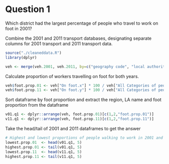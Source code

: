 * Question 1
Which district had the largest percentage of people who travel to work on foot in 2001?

Combine the 2001 and 2011 transport databases, designating separate columns for 2001 transport and 2011 transport data.
#+BEGIN_SRC R
source("./cleaneddata.R")
library(dplyr)

veh <- merge(veh.2001, veh.2011, by=c("geography code", "local authority: \r\ndistrict / unitary", "Region"))
#+end_src

Calculate proportion of workers travelling on foot for both years.
#+begin_src R
veh$foot.prop.01 <- veh["On foot.x"] * 100 / veh["All Categories of people in employment.x"]
veh$foot.prop.11 <- veh["On foot.y"] * 100 / veh["All Categories of people in employment.y"]
#+end_src

Sort dataframe by foot proportion and extract the region, LA name and foot proportion from the dataframe
#+begin_src R
v01.q1 <- dplyr::arrange(veh, foot.prop.01)[c(1,2,"foot.prop.01")]
v11.q1 <- dplyr::arrange(veh, foot.prop.11)[c(1,2,"foot.prop.11")]
#+end_src

Take the head/tail of 2001 and 2011 dataframes to get the answer
#+begin_src R
# Highest and lowest proportions of people walking to work in 2001 and 2011
lowest.prop.01  <- head(v01.q1, 5)
highest.prop.01 <- tail(v01.q1, 5)
lowest.prop.11  <- head(v11.q1, 5)
highest.prop.11 <- tail(v11.q1, 5)
#+END_SRC
